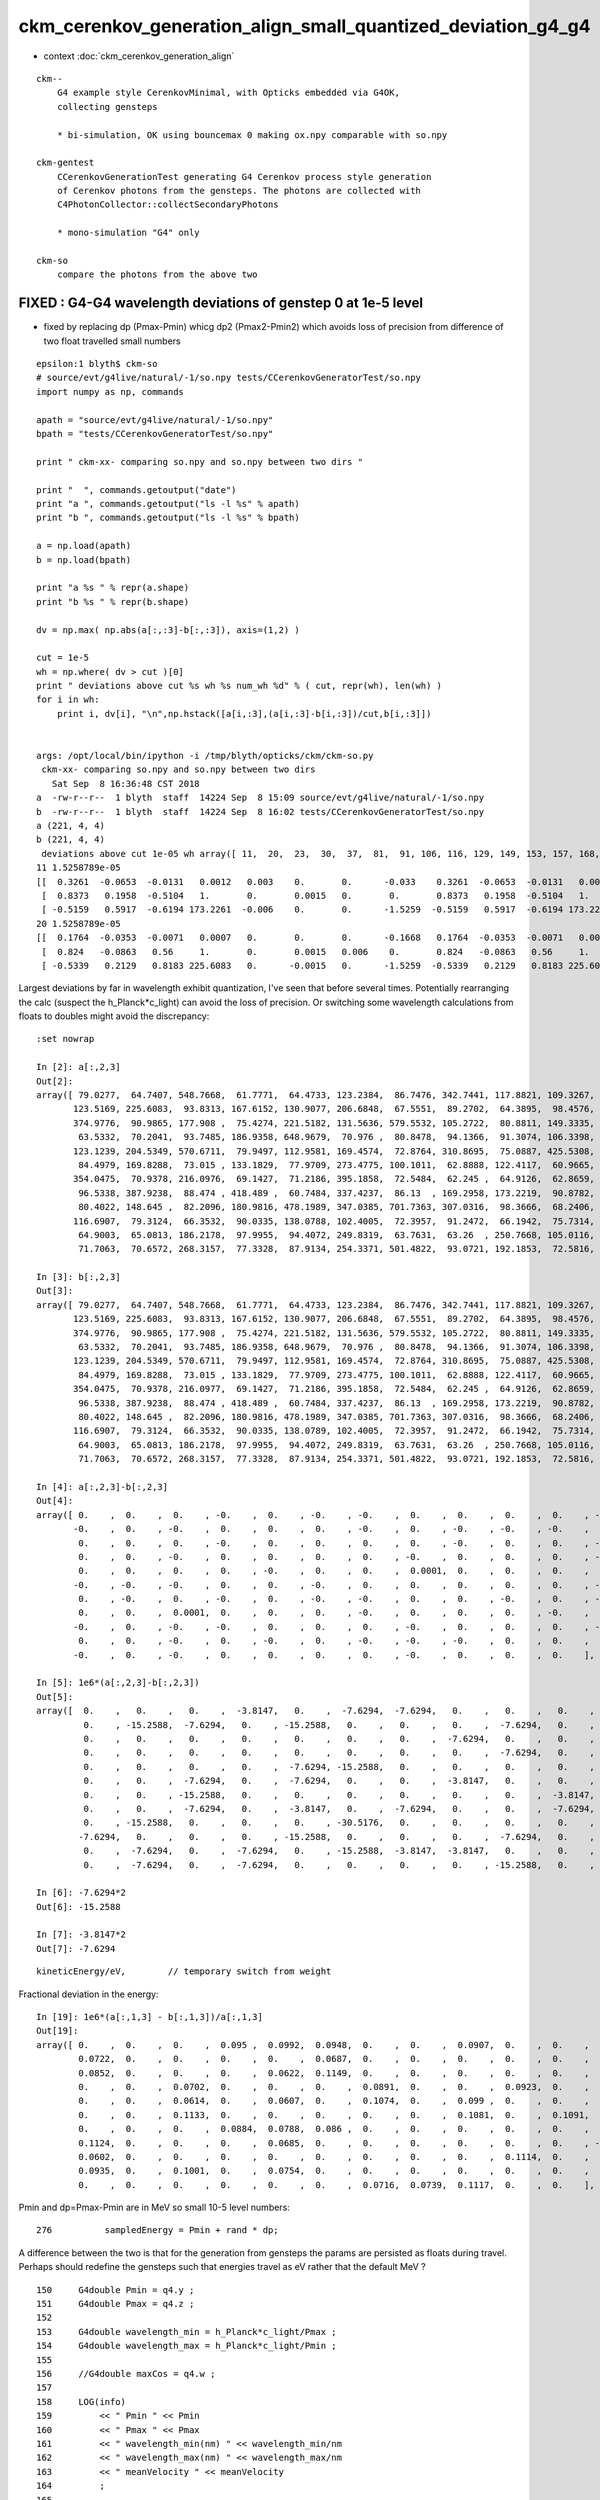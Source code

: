 ckm_cerenkov_generation_align_small_quantized_deviation_g4_g4
================================================================

* context :doc:`ckm_cerenkov_generation_align`

::

   ckm--        
       G4 example style CerenkovMinimal, with Opticks embedded via G4OK, 
       collecting gensteps 

       * bi-simulation, OK using bouncemax 0 making ox.npy comparable with so.npy  

   ckm-gentest
       CCerenkovGenerationTest generating G4 Cerenkov process style generation 
       of Cerenkov photons from the gensteps. The photons are collected with 
       C4PhotonCollector::collectSecondaryPhotons

       * mono-simulation "G4" only 

   ckm-so 
       compare the photons from the above two 



FIXED : G4-G4 wavelength deviations of genstep 0 at 1e-5 level 
------------------------------------------------------------------

* fixed by replacing dp (Pmax-Pmin) whicg dp2 (Pmax2-Pmin2) which 
  avoids loss of precision from difference of two float travelled small numbers


::

    epsilon:1 blyth$ ckm-so
    # source/evt/g4live/natural/-1/so.npy tests/CCerenkovGeneratorTest/so.npy
    import numpy as np, commands

    apath = "source/evt/g4live/natural/-1/so.npy"
    bpath = "tests/CCerenkovGeneratorTest/so.npy"

    print " ckm-xx- comparing so.npy and so.npy between two dirs " 

    print "  ", commands.getoutput("date")
    print "a ", commands.getoutput("ls -l %s" % apath)
    print "b ", commands.getoutput("ls -l %s" % bpath)

    a = np.load(apath)
    b = np.load(bpath)

    print "a %s " % repr(a.shape)
    print "b %s " % repr(b.shape)

    dv = np.max( np.abs(a[:,:3]-b[:,:3]), axis=(1,2) )

    cut = 1e-5
    wh = np.where( dv > cut )[0] 
    print " deviations above cut %s wh %s num_wh %d" % ( cut, repr(wh), len(wh) )
    for i in wh:
        print i, dv[i], "\n",np.hstack([a[i,:3],(a[i,:3]-b[i,:3])/cut,b[i,:3]])


    args: /opt/local/bin/ipython -i /tmp/blyth/opticks/ckm/ckm-so.py
     ckm-xx- comparing so.npy and so.npy between two dirs 
       Sat Sep  8 16:36:48 CST 2018
    a  -rw-r--r--  1 blyth  staff  14224 Sep  8 15:09 source/evt/g4live/natural/-1/so.npy
    b  -rw-r--r--  1 blyth  staff  14224 Sep  8 16:02 tests/CCerenkovGeneratorTest/so.npy
    a (221, 4, 4) 
    b (221, 4, 4) 
     deviations above cut 1e-05 wh array([ 11,  20,  23,  30,  37,  81,  91, 106, 116, 129, 149, 153, 157, 168, 175, 195, 217]) num_wh 17
    11 1.5258789e-05 
    [[  0.3261  -0.0653  -0.0131   0.0012   0.003    0.       0.      -0.033    0.3261  -0.0653  -0.0131   0.0012]
     [  0.8373   0.1958  -0.5104   1.       0.       0.0015   0.       0.       0.8373   0.1958  -0.5104   1.    ]
     [ -0.5159   0.5917  -0.6194 173.2261  -0.006    0.       0.      -1.5259  -0.5159   0.5917  -0.6194 173.2261]]
    20 1.5258789e-05 
    [[  0.1764  -0.0353  -0.0071   0.0007   0.       0.       0.      -0.1668   0.1764  -0.0353  -0.0071   0.0007]
     [  0.824   -0.0863   0.56     1.       0.       0.0015   0.006    0.       0.824   -0.0863   0.56     1.    ]
     [ -0.5339   0.2129   0.8183 225.6083   0.      -0.0015   0.      -1.5259  -0.5339   0.2129   0.8183 225.6083]]



Largest deviations by far in wavelength exhibit quantization, I've seen that before several times.
Potentially rearranging the calc (suspect the h_Planck*c_light) can avoid the loss of precision.
Or switching some wavelength calculations from floats to doubles might avoid the discrepancy::

    :set nowrap

    In [2]: a[:,2,3]
    Out[2]: 
    array([ 79.0277,  64.7407, 548.7668,  61.7771,  64.4733, 123.2384,  86.7476, 342.7441, 117.8821, 109.3267,  75.7048, 173.2261,  81.6398, 147.9871,  85.1391, 174.5106, 162.5099,  72.7494, 277.77  ,
           123.5169, 225.6083,  93.8313, 167.6152, 130.9077, 206.6848,  67.5551,  89.2702,  64.3895,  98.4576, 102.3028, 148.9391,  80.7324, 181.2109,  92.7293,  97.1287, 142.5959, 202.6614, 131.1252,
           374.9776,  90.9865, 177.908 ,  75.4274, 221.5182, 131.5636, 579.5532, 105.2722,  80.8811, 149.3335, 195.2076,  60.8645,  64.805 , 243.2596, 248.062 ,  95.5747,  82.2436, 534.6089,  79.9717,
            63.5332,  70.2041,  93.7485, 186.9358, 648.9679,  70.976 ,  80.8478,  94.1366,  91.3074, 106.3398,  72.6019, 468.2738, 115.8758,  60.5063,  67.5606,  60.0227, 226.574 , 125.4183, 143.3505,
           123.1239, 204.5349, 570.6711,  79.9497, 112.9581, 169.4574,  72.8764, 310.8695,  75.0887, 425.5308, 319.5373, 214.4684,  78.8575,  91.6571, 279.3283, 712.3975, 257.3839, 116.1608,  73.2316,
            84.4979, 169.8288,  73.015 , 133.1829,  77.9709, 273.4775, 100.1011,  62.8888, 122.4117,  60.9665,  60.5976, 437.5226,  73.6779,  93.8359, 162.9223,  69.3967, 308.0741, 206.8569, 281.0906,
           354.0475,  70.9378, 216.0976,  69.1427,  71.2186, 395.1858,  72.5484,  62.245 ,  64.9126,  62.8659,  67.1596, 122.2048, 243.1878,  99.848 , 281.5753, 229.8984, 102.4251, 111.8704,  89.9378,
            96.5338, 387.9238,  88.474 , 418.489 ,  60.7484, 337.4237,  86.13  , 169.2958, 173.2219,  90.8782, 100.5663, 102.6608,  76.9098, 130.5398,  73.0516, 276.8902, 669.2324, 129.1481, 178.1693,
            80.4022, 148.645 ,  82.2096, 180.9816, 478.1989, 347.0385, 701.7363, 307.0316,  98.3666,  68.2406, 117.2317, 118.3642, 250.1153, 307.9542, 109.4113,  93.5827, 156.5334, 141.4091, 102.7313,
           116.6907,  79.3124,  66.3532,  90.0335, 138.0788, 102.4005,  72.3957,  91.2472,  66.1942,  75.7314,  62.9483, 100.5314,  61.2778, 320.2833, 113.136 , 125.5672, 123.0379,  73.3235,  60.7833,
            64.9003,  65.0813, 186.2178,  97.9955,  94.4072, 249.8319,  63.7631,  63.26  , 250.7668, 105.0116,  64.8669, 159.1434,  82.9787,  63.0955,  81.6907,  60.3963, 112.7277,  93.8711, 133.5138,
            71.7063,  70.6572, 268.3157,  77.3328,  87.9134, 254.3371, 501.4822,  93.0721, 192.1853,  72.5816, 135.4417, 332.5084], dtype=float32)

    In [3]: b[:,2,3]
    Out[3]: 
    array([ 79.0277,  64.7407, 548.7668,  61.7771,  64.4733, 123.2384,  86.7476, 342.7441, 117.8821, 109.3267,  75.7048, 173.2261,  81.6398, 147.9871,  85.1391, 174.5106, 162.5099,  72.7494, 277.77  ,
           123.5169, 225.6083,  93.8313, 167.6152, 130.9077, 206.6848,  67.5551,  89.2702,  64.3895,  98.4576, 102.3028, 148.9391,  80.7324, 181.2109,  92.7293,  97.1287, 142.5959, 202.6614, 131.1252,
           374.9776,  90.9865, 177.908 ,  75.4274, 221.5182, 131.5636, 579.5532, 105.2722,  80.8811, 149.3335, 195.2076,  60.8645,  64.805 , 243.2596, 248.062 ,  95.5747,  82.2436, 534.6089,  79.9717,
            63.5332,  70.2041,  93.7485, 186.9358, 648.9679,  70.976 ,  80.8478,  94.1366,  91.3074, 106.3398,  72.6019, 468.2738, 115.8758,  60.5063,  67.5606,  60.0227, 226.574 , 125.4183, 143.3505,
           123.1239, 204.5349, 570.6711,  79.9497, 112.9581, 169.4574,  72.8764, 310.8695,  75.0887, 425.5308, 319.5373, 214.4684,  78.8575,  91.6571, 279.3283, 712.3975, 257.3839, 116.1608,  73.2316,
            84.4979, 169.8288,  73.015 , 133.1829,  77.9709, 273.4775, 100.1011,  62.8888, 122.4117,  60.9665,  60.5976, 437.5226,  73.678 ,  93.8359, 162.9223,  69.3968, 308.0741, 206.8569, 281.0906,
           354.0475,  70.9378, 216.0977,  69.1427,  71.2186, 395.1858,  72.5484,  62.245 ,  64.9126,  62.8659,  67.1596, 122.2048, 243.1878,  99.848 , 281.5753, 229.8984, 102.4251, 111.8704,  89.9378,
            96.5338, 387.9238,  88.474 , 418.489 ,  60.7484, 337.4237,  86.13  , 169.2958, 173.2219,  90.8782, 100.5664, 102.6608,  76.9098, 130.5398,  73.0516, 276.8902, 669.2323, 129.1481, 178.1693,
            80.4022, 148.645 ,  82.2096, 180.9816, 478.1989, 347.0385, 701.7363, 307.0316,  98.3666,  68.2406, 117.2317, 118.3642, 250.1153, 307.9542, 109.4113,  93.5827, 156.5334, 141.4091, 102.7313,
           116.6907,  79.3124,  66.3532,  90.0335, 138.0789, 102.4005,  72.3957,  91.2472,  66.1942,  75.7314,  62.9483, 100.5314,  61.2778, 320.2833, 113.136 , 125.5672, 123.0379,  73.3235,  60.7833,
            64.9003,  65.0813, 186.2178,  97.9955,  94.4072, 249.8319,  63.7631,  63.26  , 250.7668, 105.0116,  64.8669, 159.1434,  82.9787,  63.0955,  81.6907,  60.3963, 112.7277,  93.8711, 133.5138,
            71.7063,  70.6572, 268.3157,  77.3328,  87.9134, 254.3371, 501.4822,  93.0721, 192.1853,  72.5816, 135.4417, 332.5084], dtype=float32)

    In [4]: a[:,2,3]-b[:,2,3]
    Out[4]: 
    array([ 0.    ,  0.    ,  0.    , -0.    ,  0.    , -0.    , -0.    ,  0.    ,  0.    ,  0.    ,  0.    , -0.    , -0.    ,  0.    ,  0.    ,  0.    ,  0.    ,  0.    ,  0.    ,  0.    , -0.    ,
           -0.    ,  0.    , -0.    ,  0.    ,  0.    ,  0.    , -0.    ,  0.    , -0.    , -0.    , -0.    ,  0.    ,  0.    ,  0.    ,  0.    ,  0.    , -0.    ,  0.    ,  0.    ,  0.    ,  0.    ,
            0.    ,  0.    ,  0.    , -0.    ,  0.    ,  0.    ,  0.    ,  0.    , -0.    ,  0.    ,  0.    , -0.    ,  0.    ,  0.    ,  0.    ,  0.    ,  0.    ,  0.    ,  0.    ,  0.    ,  0.    ,
            0.    ,  0.    , -0.    ,  0.    ,  0.    ,  0.    ,  0.    , -0.    ,  0.    ,  0.    ,  0.    , -0.    ,  0.    ,  0.    ,  0.    ,  0.    ,  0.    , -0.    , -0.    ,  0.    ,  0.    ,
            0.    ,  0.    ,  0.    ,  0.    , -0.    ,  0.    ,  0.    ,  0.0001,  0.    ,  0.    ,  0.    ,  0.    ,  0.    , -0.    ,  0.    , -0.    ,  0.    ,  0.    , -0.    ,  0.    ,  0.    ,
           -0.    , -0.    , -0.    ,  0.    ,  0.    , -0.    ,  0.    ,  0.    ,  0.    ,  0.    ,  0.    , -0.    ,  0.    ,  0.    ,  0.    ,  0.    ,  0.    ,  0.    , -0.    ,  0.    ,  0.    ,
            0.    , -0.    ,  0.    , -0.    ,  0.    , -0.    , -0.    ,  0.    ,  0.    , -0.    ,  0.    , -0.    ,  0.    , -0.    ,  0.    ,  0.    , -0.    , -0.    ,  0.    ,  0.    ,  0.    ,
            0.    ,  0.    ,  0.0001,  0.    ,  0.    ,  0.    , -0.    ,  0.    ,  0.    ,  0.    , -0.    ,  0.    ,  0.    ,  0.    ,  0.    ,  0.    , -0.    ,  0.    ,  0.    , -0.    ,  0.    ,
           -0.    ,  0.    , -0.    , -0.    ,  0.    ,  0.    ,  0.    , -0.    ,  0.    ,  0.    ,  0.    , -0.    ,  0.    , -0.    ,  0.    ,  0.    ,  0.    ,  0.    ,  0.    ,  0.    ,  0.    ,
            0.    ,  0.    , -0.    ,  0.    , -0.    ,  0.    , -0.    , -0.    , -0.    ,  0.    ,  0.    ,  0.    ,  0.    , -0.    ,  0.    ,  0.    , -0.    , -0.    , -0.    ,  0.    ,  0.    ,
           -0.    ,  0.    , -0.    ,  0.    ,  0.    ,  0.    ,  0.    , -0.    ,  0.    ,  0.    ,  0.    ], dtype=float32)

    In [5]: 1e6*(a[:,2,3]-b[:,2,3])
    Out[5]: 
    array([  0.    ,   0.    ,   0.    ,  -3.8147,   0.    ,  -7.6294,  -7.6294,   0.    ,   0.    ,   0.    ,   0.    , -15.2588,  -7.6294,   0.    ,   0.    ,   0.    ,   0.    ,   0.    ,   0.    ,
             0.    , -15.2588,  -7.6294,   0.    , -15.2588,   0.    ,   0.    ,   0.    ,  -7.6294,   0.    ,  -7.6294, -15.2588,  -7.6294,   0.    ,   0.    ,   0.    ,   0.    ,   0.    , -15.2588,
             0.    ,   0.    ,   0.    ,   0.    ,   0.    ,   0.    ,   0.    ,  -7.6294,   0.    ,   0.    ,   0.    ,   0.    ,  -7.6294,   0.    ,   0.    ,  -7.6294,   0.    ,   0.    ,   0.    ,
             0.    ,   0.    ,   0.    ,   0.    ,   0.    ,   0.    ,   0.    ,   0.    ,  -7.6294,   0.    ,   0.    ,   0.    ,   0.    ,  -3.8147,   0.    ,   0.    ,   0.    ,  -7.6294,   0.    ,
             0.    ,   0.    ,   0.    ,   0.    ,  -7.6294, -15.2588,   0.    ,   0.    ,   0.    ,   0.    ,   0.    ,   0.    ,  -7.6294,   0.    ,   0.    ,  61.0352,   0.    ,   0.    ,   0.    ,
             0.    ,   0.    ,  -7.6294,   0.    ,  -7.6294,   0.    ,   0.    ,  -3.8147,   0.    ,   0.    ,  -3.8147, -30.5176,  -7.6294,   0.    ,   0.    ,  -7.6294,   0.    ,   0.    ,   0.    ,
             0.    ,   0.    , -15.2588,   0.    ,   0.    ,   0.    ,   0.    ,   0.    ,   0.    ,  -3.8147,   0.    ,   0.    ,   0.    ,  -7.6294,   0.    , -15.2588,   0.    ,  -7.6294,  -7.6294,
             0.    ,   0.    ,  -7.6294,   0.    ,  -3.8147,   0.    ,  -7.6294,   0.    ,   0.    ,  -7.6294,  -7.6294,   0.    ,   0.    ,   0.    ,   0.    ,   0.    ,  61.0352,   0.    ,   0.    ,
             0.    , -15.2588,   0.    ,   0.    ,   0.    , -30.5176,   0.    ,   0.    ,   0.    ,   0.    ,   0.    ,  -7.6294,   0.    ,   0.    ,  -7.6294,   0.    , -15.2588,   0.    ,  -7.6294,
            -7.6294,   0.    ,   0.    ,   0.    , -15.2588,   0.    ,   0.    ,   0.    ,  -7.6294,   0.    ,  -3.8147,   0.    ,   0.    ,   0.    ,   0.    ,   0.    ,   0.    ,   0.    ,   0.    ,
             0.    ,  -7.6294,   0.    ,  -7.6294,   0.    , -15.2588,  -3.8147,  -3.8147,   0.    ,   0.    ,   0.    ,   0.    ,  -7.6294,   0.    ,   0.    ,  -3.8147,  -7.6294,  -7.6294,   0.    ,
             0.    ,  -7.6294,   0.    ,  -7.6294,   0.    ,   0.    ,   0.    ,   0.    , -15.2588,   0.    ,   0.    ,   0.    ], dtype=float32)

    In [6]: -7.6294*2
    Out[6]: -15.2588

    In [7]: -3.8147*2
    Out[7]: -7.6294



::

        kineticEnergy/eV,        // temporary switch from weight 



Fractional deviation in the energy::

    In [19]: 1e6*(a[:,1,3] - b[:,1,3])/a[:,1,3]
    Out[19]: 
    array([ 0.    ,  0.    ,  0.    ,  0.095 ,  0.0992,  0.0948,  0.    ,  0.    ,  0.0907,  0.    ,  0.    ,  0.    ,  0.0628,  0.    ,  0.0655,  0.    ,  0.    ,  0.1119,  0.1068,  0.    ,  0.0868,
            0.0722,  0.    ,  0.    ,  0.    ,  0.    ,  0.0687,  0.    ,  0.    ,  0.    ,  0.    ,  0.    ,  0.    ,  0.0713,  0.    ,  0.    ,  0.0779,  0.    ,  0.    ,  0.07  ,  0.    ,  0.    ,
            0.0852,  0.    ,  0.    ,  0.    ,  0.0622,  0.1149,  0.    ,  0.    ,  0.    ,  0.    ,  0.    ,  0.    ,  0.0633,  0.    ,  0.0615,  0.    ,  0.108 ,  0.0721,  0.    ,  0.    ,  0.    ,
            0.    ,  0.    ,  0.0702,  0.    ,  0.    ,  0.    ,  0.0891,  0.    ,  0.    ,  0.0923,  0.    ,  0.    ,  0.    ,  0.0947,  0.0787, -0.1097,  0.    ,  0.    ,  0.0652,  0.    ,  0.    ,
            0.    ,  0.    ,  0.0614,  0.    ,  0.0607,  0.    ,  0.1074,  0.    ,  0.099 ,  0.    ,  0.    ,  0.065 ,  0.0653,  0.    ,  0.    ,  0.    ,  0.    ,  0.077 ,  0.    ,  0.    ,  0.    ,
            0.    ,  0.    ,  0.1133,  0.    ,  0.    ,  0.    ,  0.    ,  0.    ,  0.1081,  0.    ,  0.1091,  0.    ,  0.    ,  0.    ,  0.076 ,  0.    ,  0.    ,  0.0999,  0.0967,  0.    ,  0.    ,
            0.    ,  0.    ,  0.    ,  0.0884,  0.0788,  0.086 ,  0.    ,  0.    ,  0.    ,  0.    ,  0.    ,  0.    ,  0.    ,  0.    ,  0.    ,  0.0666,  0.    ,  0.    ,  0.079 ,  0.    ,  0.    ,
            0.1124,  0.    ,  0.    ,  0.    ,  0.0685,  0.    ,  0.    ,  0.    ,  0.    ,  0.    ,  0.    , -0.0675,  0.    ,  0.0757,  0.    ,  0.    ,  0.    ,  0.    ,  0.    ,  0.    ,  0.    ,
            0.0602,  0.    ,  0.    ,  0.    ,  0.    ,  0.    ,  0.    ,  0.    ,  0.    ,  0.1114,  0.    ,  0.    ,  0.    ,  0.    ,  0.    ,  0.0943,  0.    ,  0.    ,  0.    ,  0.    ,  0.    ,
            0.0935,  0.    ,  0.1001,  0.    ,  0.0754,  0.    ,  0.    ,  0.    ,  0.    ,  0.    ,  0.    ,  0.    ,  0.0612,  0.0638,  0.    ,  0.    ,  0.    ,  0.    ,  0.    ,  0.    ,  0.    ,
            0.    ,  0.    ,  0.    ,  0.    ,  0.    ,  0.    ,  0.0716,  0.0739,  0.1117,  0.    ,  0.    ], dtype=float32)


Pmin and dp=Pmax-Pmin are in MeV so small 10-5 level numbers::

    276          sampledEnergy = Pmin + rand * dp;             


A difference between the two is that for the generation from gensteps the 
params are persisted as floats during travel.  Perhaps should redefine the gensteps 
such that energies travel as eV rather that the default MeV  ?

::

    150     G4double Pmin = q4.y ;
    151     G4double Pmax = q4.z ;
    152 
    153     G4double wavelength_min = h_Planck*c_light/Pmax ;
    154     G4double wavelength_max = h_Planck*c_light/Pmin ;
    155 
    156     //G4double maxCos = q4.w ;
    157 
    158     LOG(info)
    159         << " Pmin " << Pmin
    160         << " Pmax " << Pmax
    161         << " wavelength_min(nm) " << wavelength_min/nm
    162         << " wavelength_max(nm) " << wavelength_max/nm
    163         << " meanVelocity " << meanVelocity
    164         ;
    165 
    166     G4double maxSin2 = q5.x ;
    167     G4double MeanNumberOfPhotons1 = q5.y ;
    168     G4double MeanNumberOfPhotons2 = q5.z ;
    169     G4double zero = q5.w ;
    170     G4double epsilon = 1e-6 ;
    171     assert( std::abs(zero) < epsilon ) ;     // caution with mixed buffers
    172     // am i storing a int in there, get a very small number ?
    173 
    174     G4double dp = Pmax - Pmin;




Avoiding use of the float constrained dp param from gensteps knocks the deviations
down an order of magnitude to 1e-6 level rather than 1e-5

* TODO: this fix is not possible on GPU : so see if having the energies travel as eV rather 
  than MeV can avoid the precision loss too : which will work on GPU too

::

    096 G4VParticleChange* CCerenkovGenerator::GeneratePhotonsFromGenstep( const OpticksGenstep* gs, unsigned idx ) // static 
     97 {
     98     unsigned num_gs = gs->getNumGensteps();
     99     bool have_gs = idx < num_gs ;
    100 
    ...
    196     G4double Pmin2 = Rindex->GetMinLowEdgeEnergy();
    197     G4double Pmax2 = Rindex->GetMaxLowEdgeEnergy();
    198     G4double dp2 = Pmax2 - Pmin2;
    199 
    200     bool Pmin_match = std::abs( Pmin2 - Pmin ) < epsilon ;
    201     bool Pmax_match = std::abs( Pmax2 - Pmax ) < epsilon ;
    202   
    ...
    275       do {
    276          rand = G4UniformRand();
    277          //sampledEnergy = Pmin + rand * dp; 
    278          sampledEnergy = Pmin2 + rand * dp2 ;
    279          sampledRI = Rindex->Value(sampledEnergy);
    280          cosTheta = BetaInverse / sampledRI;
    281 




FIXED : G4-G4 time deviations of genstep 0 at 1e-6 level 
------------------------------------------------------------------


::

    epsilon:cfg4 blyth$ ckm-;ckm-so
    # source/evt/g4live/natural/-1/so.npy tests/CCerenkovGeneratorTest/so.npy
    import numpy as np, commands

    apath = "source/evt/g4live/natural/-1/so.npy"
    bpath = "tests/CCerenkovGeneratorTest/so.npy"

    print " ckm-xx- comparing so.npy and so.npy between two dirs " 

    print "  ", commands.getoutput("date")
    print "a ", commands.getoutput("ls -l %s" % apath)
    print "b ", commands.getoutput("ls -l %s" % bpath)

    a = np.load(apath)
    b = np.load(bpath)

    print "a %s " % repr(a.shape)
    print "b %s " % repr(b.shape)

    dv = np.max( np.abs(a[:,:3]-b[:,:3]), axis=(1,2) )

    print "max deviation %s " % dv.max() 

    cuts = [1e-5, 1e-6]
    for cut in cuts:
        wh = np.where( dv > cut )[0] 
        print " deviations above cut %s num_wh %d" % ( cut, len(wh) )
        for i in wh:
            print i, dv[i], "\n",np.hstack([a[i,:3],(a[i,:3]-b[i,:3])/cut,b[i,:3]])
        pass
    pass


    args: /opt/local/bin/ipython -i /tmp/blyth/opticks/ckm/ckm-so.py
     ckm-xx- comparing so.npy and so.npy between two dirs 
       Sat Sep  8 18:47:16 CST 2018
    a  -rw-r--r--  1 blyth  staff  14224 Sep  8 16:59 source/evt/g4live/natural/-1/so.npy
    b  -rw-r--r--  1 blyth  staff  14224 Sep  8 17:24 tests/CCerenkovGeneratorTest/so.npy
    a (221, 4, 4) 
    b (221, 4, 4) 
    max deviation 1.668639e-06 
     deviations above cut 1e-05 num_wh 0
     deviations above cut 1e-06 num_wh 122
    1 1.5592668e-06 
    [[ 0.1281 -0.0257 -0.0052  0.0005  0.0149  0.0019  0.     -1.5593  0.1281 -0.0257 -0.0052  0.0005]
     [ 0.899   0.3471  0.2671 19.1509 -0.0596  0.0298  0.0298  0.      0.899   0.3471  0.2671 19.1509]
     [-0.4331  0.7949  0.4249 64.7407 -0.0298  0.      0.      0.     -0.4331  0.7949  0.4249 64.7407]]
    3 1.6429694e-06 
    [[ 0.1936 -0.0388 -0.0078  0.0007  0.      0.      0.     -1.643   0.1936 -0.0388 -0.0078  0.0007]
     [ 0.6925 -0.6786  0.2446 20.0696  0.      0.      0.      0.      0.6925 -0.6786  0.2446 20.0696]
     [-0.7104 -0.5827  0.3947 61.7771  0.      0.      0.      0.     -0.7104 -0.5827  0.3947 61.7771]]
    6 1.6571721e-06 
    [[ 0.1865 -0.0374 -0.0075  0.0007  0.0149  0.     -0.0005 -1.6572  0.1865 -0.0374 -0.0075  0.0007]
     [ 0.8716  0.336  -0.3568 14.2925  0.      0.0298  0.      0.      0.8716  0.336  -0.3568 14.2925]
     [-0.4699  0.7801 -0.4131 86.7476 -0.0298  0.      0.      0.     -0.4699  0.7801 -0.4131 86.7476]]

    ...


Deviates all in same direction, b is larger::

    :set nowrap

    In [2]: a[:,0,3]
    Out[2]: 
    array([0.0002, 0.0005, 0.0013, 0.0007, 0.0012, 0.0013, 0.0007, 0.0013, 0.0006, 0.0012, 0.0009, 0.0012, 0.0002, 0.0004, 0.0001, 0.0006, 0.0012, 0.0006, 0.0011, 0.0012, 0.0007, 0.0008, 0.0009, 0.0007,
           0.0008, 0.0008, 0.0001, 0.0011, 0.0013, 0.0006, 0.0009, 0.0005, 0.0002, 0.0002, 0.0007, 0.0009, 0.0007, 0.0003, 0.0013, 0.0013, 0.0003, 0.0011, 0.0001, 0.0003, 0.0012, 0.0005, 0.0005, 0.0003,
           0.0011, 0.0006, 0.0011, 0.0007, 0.001 , 0.0001, 0.0005, 0.0002, 0.0001, 0.0004, 0.001 , 0.0003, 0.0008, 0.0012, 0.0011, 0.0002, 0.0012, 0.0009, 0.0007, 0.0007, 0.    , 0.0012, 0.0002, 0.0011,
           0.0003, 0.0009, 0.0008, 0.0003, 0.0011, 0.0003, 0.0002, 0.0003, 0.0011, 0.0003, 0.0008, 0.0002, 0.0002, 0.    , 0.0012, 0.001 , 0.0011, 0.0003, 0.0012, 0.0011, 0.0013, 0.0009, 0.0011, 0.0011,
           0.0011, 0.0005, 0.001 , 0.0001, 0.    , 0.0011, 0.0012, 0.0005, 0.0012, 0.0004, 0.0008, 0.001 , 0.0004, 0.0011, 0.0009, 0.0007, 0.0001, 0.0012, 0.0008, 0.0008, 0.0008, 0.0007, 0.0007, 0.0004,
           0.0013, 0.0002, 0.0002, 0.0012, 0.0008, 0.0012, 0.0006, 0.0003, 0.    , 0.0002, 0.0009, 0.0009, 0.0003, 0.001 , 0.0012, 0.0011, 0.0011, 0.0013, 0.0012, 0.0003, 0.0002, 0.0007, 0.001 , 0.0002,
           0.0008, 0.0011, 0.0008, 0.0012, 0.0004, 0.0002, 0.0004, 0.0004, 0.0009, 0.0003, 0.0007, 0.0011, 0.0008, 0.0001, 0.0001, 0.0006, 0.0005, 0.    , 0.0007, 0.0009, 0.0008, 0.0013, 0.0003, 0.0006,
           0.    , 0.0012, 0.0001, 0.0012, 0.0011, 0.0004, 0.0002, 0.0005, 0.0012, 0.0011, 0.0001, 0.0007, 0.0002, 0.0011, 0.0003, 0.0008, 0.0001, 0.0013, 0.0001, 0.0003, 0.0001, 0.0007, 0.0004, 0.0003,
           0.0008, 0.0011, 0.0003, 0.0011, 0.0012, 0.001 , 0.0009, 0.0012, 0.0013, 0.0006, 0.0007, 0.    , 0.0007, 0.0004, 0.0012, 0.0006, 0.0004, 0.0012, 0.0009, 0.0011, 0.0012, 0.0005, 0.0009, 0.0011,
           0.0001, 0.0007, 0.0012, 0.0007, 0.0012], dtype=float32)

    In [3]: b[:,0,3]
    Out[3]: 
    array([0.0002, 0.0005, 0.0013, 0.0007, 0.0012, 0.0013, 0.0007, 0.0013, 0.0006, 0.0012, 0.0009, 0.0012, 0.0002, 0.0004, 0.0001, 0.0006, 0.0012, 0.0006, 0.0011, 0.0012, 0.0007, 0.0008, 0.0009, 0.0007,
           0.0008, 0.0008, 0.0001, 0.0011, 0.0013, 0.0006, 0.0009, 0.0005, 0.0002, 0.0002, 0.0007, 0.001 , 0.0007, 0.0003, 0.0013, 0.0013, 0.0003, 0.0011, 0.0001, 0.0003, 0.0012, 0.0005, 0.0005, 0.0003,
           0.0011, 0.0006, 0.0011, 0.0007, 0.001 , 0.0001, 0.0005, 0.0002, 0.0001, 0.0004, 0.001 , 0.0003, 0.0008, 0.0012, 0.0011, 0.0002, 0.0012, 0.0009, 0.0007, 0.0007, 0.    , 0.0012, 0.0002, 0.0011,
           0.0003, 0.0009, 0.0008, 0.0003, 0.0011, 0.0003, 0.0002, 0.0003, 0.0011, 0.0003, 0.0008, 0.0002, 0.0002, 0.    , 0.0012, 0.001 , 0.0011, 0.0003, 0.0012, 0.0011, 0.0013, 0.0009, 0.0011, 0.0011,
           0.0011, 0.0005, 0.001 , 0.0001, 0.    , 0.0011, 0.0012, 0.0005, 0.0012, 0.0004, 0.0008, 0.001 , 0.0004, 0.0011, 0.0009, 0.0007, 0.0001, 0.0012, 0.0008, 0.0008, 0.0008, 0.0007, 0.0007, 0.0004,
           0.0013, 0.0002, 0.0002, 0.0012, 0.0008, 0.0012, 0.0006, 0.0003, 0.    , 0.0002, 0.0009, 0.0009, 0.0003, 0.001 , 0.0012, 0.0011, 0.0011, 0.0013, 0.0012, 0.0003, 0.0002, 0.0007, 0.001 , 0.0002,
           0.0008, 0.0011, 0.0008, 0.0012, 0.0004, 0.0002, 0.0004, 0.0004, 0.0009, 0.0003, 0.0007, 0.0011, 0.0008, 0.0001, 0.0001, 0.0006, 0.0005, 0.    , 0.0007, 0.0009, 0.0008, 0.0013, 0.0003, 0.0006,
           0.    , 0.0012, 0.0001, 0.0012, 0.0011, 0.0004, 0.0002, 0.0005, 0.0012, 0.0011, 0.0001, 0.0007, 0.0002, 0.0011, 0.0003, 0.0008, 0.0001, 0.0013, 0.0001, 0.0003, 0.0001, 0.0007, 0.0004, 0.0003,
           0.0008, 0.0011, 0.0003, 0.0011, 0.0012, 0.001 , 0.0009, 0.0012, 0.0013, 0.0006, 0.0007, 0.    , 0.0007, 0.0004, 0.0012, 0.0006, 0.0004, 0.0012, 0.0009, 0.0011, 0.0012, 0.0005, 0.0009, 0.0011,
           0.0001, 0.0007, 0.0012, 0.0007, 0.0012], dtype=float32)

    In [4]: a[:,0,3] - b[:,0,3]
    Out[4]: 
    array([-0., -0., -0., -0., -0., -0., -0., -0., -0., -0., -0., -0., -0., -0., -0., -0., -0., -0., -0., -0., -0., -0., -0., -0., -0., -0., -0., -0., -0., -0., -0., -0., -0., -0., -0., -0., -0., -0.,
           -0., -0., -0., -0., -0., -0., -0., -0., -0., -0., -0., -0., -0., -0., -0., -0., -0., -0., -0., -0., -0., -0., -0., -0., -0., -0., -0., -0., -0., -0., -0., -0., -0., -0., -0., -0., -0., -0.,
           -0., -0., -0., -0., -0., -0., -0., -0., -0., -0., -0., -0., -0., -0., -0., -0., -0., -0., -0., -0., -0., -0., -0., -0., -0., -0., -0., -0., -0., -0., -0., -0., -0., -0., -0., -0., -0., -0.,
           -0., -0., -0., -0., -0., -0., -0., -0., -0., -0., -0., -0., -0., -0., -0., -0., -0., -0., -0., -0., -0., -0., -0., -0., -0., -0., -0., -0., -0., -0., -0., -0., -0., -0., -0., -0., -0., -0.,
           -0., -0., -0., -0., -0., -0., -0., -0., -0., -0., -0., -0., -0., -0., -0., -0., -0., -0., -0., -0., -0., -0., -0., -0., -0., -0., -0., -0., -0., -0., -0., -0., -0., -0., -0., -0., -0., -0.,
           -0., -0., -0., -0., -0., -0., -0., -0., -0., -0., -0., -0., -0., -0., -0., -0., -0., -0., -0., -0., -0., -0., -0., -0., -0., -0., -0., -0., -0., -0., -0.], dtype=float32)

    In [5]: 1e6*(a[:,0,3] - b[:,0,3])
    Out[5]: 
    array([-0.8818, -1.5593, -0.2421, -1.643 , -0.6563, -0.1019, -1.6572, -0.214 , -1.6456, -0.4591, -1.4025, -0.3297, -0.6947, -1.4374, -0.3209, -1.6645, -0.5987, -1.6434, -0.7985, -0.2813, -1.6678,
           -1.5437, -1.4745, -1.6423, -1.5598, -1.5821, -0.4735, -1.0235, -0.2407, -1.6686, -1.3288, -1.5414, -0.8692, -0.9252, -1.6388, -1.3168, -1.6683, -1.1406, -0.2033, -0.0331, -1.2355, -1.0196,
           -0.3769, -1.0807, -0.5582, -1.5718, -1.512 , -1.2836, -0.8293, -1.6358, -0.7526, -1.6618, -1.1278, -0.5886, -1.6023, -0.7066, -0.5191, -1.3695, -1.2645, -1.2424, -1.5402, -0.6737, -1.0238,
           -0.6829, -0.2719, -1.4954, -1.6473, -1.668 , -0.185 , -0.3937, -0.8288, -0.9618, -1.0534, -1.4491, -1.5897, -1.3093, -1.0073, -1.1267, -1.0217, -1.2455, -0.7737, -1.1673, -1.5632, -0.7119,
           -0.8864, -0.1037, -0.6565, -1.0852, -0.7919, -1.2309, -0.5956, -0.9864, -0.0815, -1.3814, -0.9345, -0.7141, -0.8044, -1.6018, -1.1701, -0.5063, -0.0513, -1.0149, -0.6387, -1.5533, -0.4498,
           -1.4486, -1.5692, -1.1976, -1.4446, -0.7141, -1.3312, -1.6527, -0.3582, -0.5438, -1.6077, -1.6057, -1.5385, -1.6501, -1.6678, -1.4879, -0.1416, -0.8775, -0.9226, -0.4139, -1.5825, -0.5959,
           -1.6667, -1.2295, -0.1388, -0.9241, -1.3769, -1.3939, -1.104 , -1.072 , -0.6862, -1.0247, -0.9605, -0.1385, -0.5666, -1.1727, -0.9744, -1.6626, -1.0956, -0.8679, -1.5739, -1.021 , -1.5837,
           -0.4577, -1.3557, -0.7704, -1.3401, -1.3293, -1.3232, -1.192 , -1.6651, -0.792 , -1.6062, -0.6054, -0.589 , -1.6577, -1.6044, -0.108 , -1.6502, -1.3285, -1.578 , -0.2199, -1.0456, -1.6643,
           -0.0906, -0.6342, -0.4482, -0.4754, -0.7295, -1.3463, -0.9635, -1.6156, -0.3651, -0.9238, -0.5917, -1.6577, -0.8779, -0.7584, -1.2761, -1.5613, -0.6254, -0.1142, -0.4666, -1.1395, -0.3898,
           -1.6575, -1.3523, -1.1895, -1.5821, -0.8063, -1.2894, -0.9011, -0.5063, -1.2672, -1.3236, -0.4325, -0.0595, -1.6684, -1.6338, -0.0795, -1.6449, -1.3279, -0.427 , -1.659 , -1.3642, -0.3256,
           -1.448 , -1.0011, -0.5797, -1.5894, -1.3624, -0.8813, -0.567 , -1.6647, -0.46  , -1.6642, -0.4407], dtype=float32)

    In [6]: 




Ahha, looks like a real difference : not just a precision handling deviation : as need to change
gensteps to hold both velocities rather than the mean.

CCerenkovGenerator.cc::

    413 #ifdef HAVE_CHANGED_GENSTEP_TO_STORE_BOTH_VELOCITIES
    414 
    415       G4double deltaTime = delta / (pPreStepPoint->GetVelocity()+
    416                                       rand*(pPostStepPoint->GetVelocity()-
    417                                             pPreStepPoint->GetVelocity())*0.5);
    418 
    419 #else
    420       G4double deltaTime = delta / meanVelocity ;
    421 #endif
    422 


L4Cerenkov.cc::

    436                 G4double delta = rand * aStep.GetStepLength();
    437 
    438                 G4double deltaTime = delta / (pPreStepPoint->GetVelocity()+
    439                                       rand*(pPostStepPoint->GetVelocity()-
    440                                             pPreStepPoint->GetVelocity())*0.5);
    441 
    442                 G4double aSecondaryTime = t0 + deltaTime;
    443 



FIXED by changing Cerenkov gensteps to carry both velocities, bringing deviation to 1e-8 level::


    args: /opt/local/bin/ipython -i /tmp/blyth/opticks/ckm/ckm-so.py
     ckm-xx- comparing so.npy and so.npy between two dirs 
       Sat Sep  8 19:40:34 CST 2018
    a  -rw-r--r--  1 blyth  staff  14224 Sep  8 19:37 source/evt/g4live/natural/-1/so.npy
    b  -rw-r--r--  1 blyth  staff  14224 Sep  8 19:37 tests/CCerenkovGeneratorTest/so.npy
    a (221, 4, 4) 
    b (221, 4, 4) 
    max deviation 5.9604645e-08 
     deviations above cut 1e-05 num_wh 0
     deviations above cut 1e-06 num_wh 0
     deviations above cut 1e-07 num_wh 0
     deviations above cut 1e-08 num_wh 182
    0 1.4901161e-08 
    [[ 0.054  -0.0108 -0.0022  0.0002  0.      0.      0.      0.      0.054  -0.0108 -0.0022  0.0002]
     [ 0.7963 -0.2246  0.5617 15.6887  0.      1.4901  0.      0.      0.7963 -0.2246  0.5617 15.6887]
     [-0.571   0.0272  0.8205 79.0277  0.     -0.7451  0.      0.     -0.571   0.0272  0.8205 79.0277]]
    1 5.9604645e-08 
    [[ 0.1281 -0.0257 -0.0052  0.0005  1.4901  0.1863  0.      0.      0.1281 -0.0257 -0.0052  0.0005]
     [ 0.899   0.3471  0.2671 19.1509 -5.9605  2.9802  2.9802  0.      0.899   0.3471  0.2671 19.1509]
     [-0.4331  0.7949  0.4249 64.7407 -2.9802  0.      0.      0.     -0.4331  0.7949  0.4249 64.7407]]
    2 2.9802322e-08 
    [[  0.331   -0.0663  -0.0133   0.0013   0.       0.7451   0.       0.       0.331   -0.0663  -0.0133   0.0013]
     [  0.8906   0.3689  -0.2661   2.2593   0.       2.9802   0.       0.       0.8906   0.3689  -0.2661   2.2593]
     [ -0.4403   0.8459  -0.301  548.7668  -2.9802   0.       0.       0.      -0.4403   0.8459  -0.301  548.7668]]



Deviation at 1e-8 level are not focussed anywhere, spread across position,direction,polarization.



